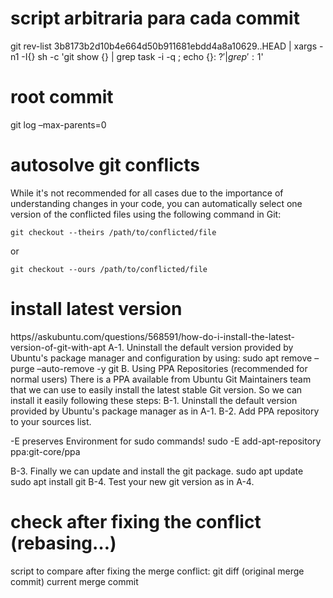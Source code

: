 * script arbitraria para cada commit
git rev-list 3b8173b2d10b4e664d50b911681ebdd4a8a10629..HEAD | xargs -n1 -I{} sh -c 'git show {} | grep task -i -q ; echo {}: $?' | grep ': 1$'
* root commit
git log --max-parents=0
* autosolve git conflicts
 While it's not recommended for all cases due to the importance of understanding changes in your code, you can automatically select one version of the conflicted files using the following command in Git:
#+begin_src
git checkout --theirs /path/to/conflicted/file
#+end_src
or
#+begin_src
git checkout --ours /path/to/conflicted/file
#+end_src
* install latest version
https//askubuntu.com/questions/568591/how-do-i-install-the-latest-version-of-git-with-apt
A-1. Uninstall the default version provided by Ubuntu's package manager and configuration by using:
sudo apt remove --purge --auto-remove -y git
B. Using PPA Repositories (recommended for normal users)
There is a PPA available from Ubuntu Git Maintainers team that we can use to easily install the latest stable Git version. So we can install it easily following these steps:
B-1. Uninstall the default version provided by Ubuntu's package manager as in A-1.
B-2. Add PPA repository to your sources list.

-E preserves Environment for sudo commands!
sudo -E add-apt-repository ppa:git-core/ppa

B-3. Finally we can update and install the git package.
sudo apt update
sudo apt install git
B-4. Test your new git version as in A-4.
* check after fixing the conflict (rebasing...)
script to compare after fixing the merge conflict:
git diff (original merge commit) current merge commit
